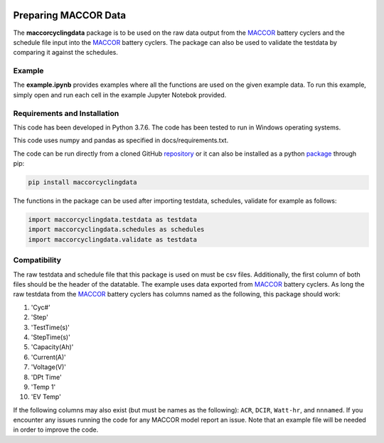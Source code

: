 |docs|

.. inclusion-marker-do-not-remove

Preparing MACCOR Data
======================

The **maccorcyclingdata** package is to be used on the raw data output from the `MACCOR`_ battery cyclers and the schedule file input into the `MACCOR`_ battery cyclers. The package can also be used to validate the testdata by comparing it against the schedules.

Example
-------

The **example.ipynb** provides examples where all the functions are used on the given example data. 
To run this example, simply open and run each cell in the example Jupyter Notebok provided.

Requirements and Installation
-----------------------------

This code has been developed in Python 3.7.6. The code has been tested to run in Windows operating systems. 

This code uses numpy and pandas as specified in docs/requirements.txt.

The code can be run directly from a cloned GitHub `repository`_ or it can also be installed as a python `package`_ through pip:

.. code::

   pip install maccorcyclingdata

The functions in the package can be used after importing testdata, schedules, validate for example as follows:

.. code-block:: python

   import maccorcyclingdata.testdata as testdata
   import maccorcyclingdata.schedules as schedules
   import maccorcyclingdata.validate as testdata

.. _compability:

Compatibility
-------------

The raw testdata and schedule file that this package is used on must be csv files. Additionally, the first column of both files should be the header of the datatable.
The example uses data exported from `MACCOR`_ battery cyclers.
As long the raw testdata from the `MACCOR`_ battery cyclers has columns named as the following, this package should work:

#. 'Cyc#'

#. 'Step'

#. 'TestTime(s)'

#. 'StepTime(s)'

#. 'Capacity(Ah)'

#. 'Current(A)'

#. 'Voltage(V)'

#. 'DPt Time'

#. 'Temp 1'

#. 'EV Temp'

If the following columns may also exist (but must be names as the following): ``ACR``, ``DCIR``, ``Watt-hr``, and ``nnnamed``.
If you encounter any issues running the code for any MACCOR model report an issue. Note that an example file will be needed in order to improve the code.

.. _MACCOR: http://www.maccor.com/

.. _package: https://pypi.org/project/maccorcyclingdata/

.. _repository: https://github.com/shriyachallam/maccorcyclingdata

.. |docs| image:: https://readthedocs.org/projects/maccorcyclingdata/badge/?version=latest
    :target: https://maccorcyclingdata.readthedocs.io/en/latest/?badge=latest
    :alt: Documentation Status
